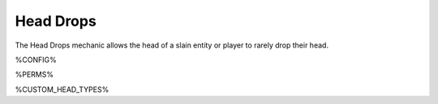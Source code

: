 =========
Head Drops
=========

The Head Drops mechanic allows the head of a slain entity or player to rarely drop their head.

%CONFIG%

%PERMS%

%CUSTOM_HEAD_TYPES%